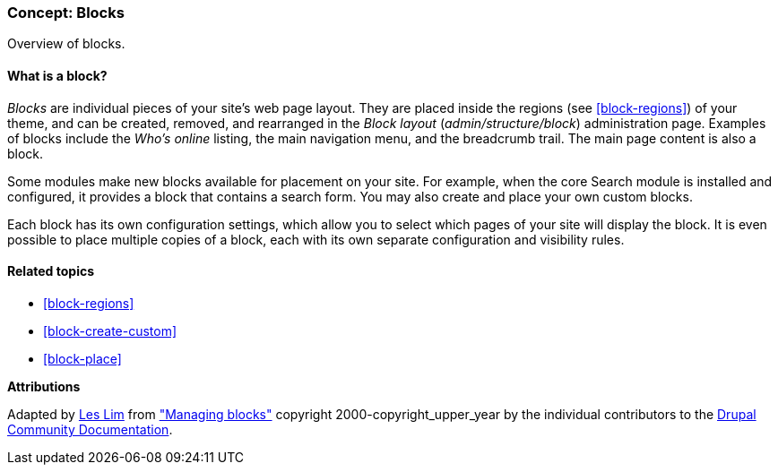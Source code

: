 [[block-concept]]

=== Concept: Blocks

[role="summary"]
Overview of blocks.

(((Block,overview)))

//==== Prerequisite knowledge

==== What is a block?

_Blocks_ are individual pieces of your site's web page layout. They are placed
inside the regions (see <<block-regions>>) of your theme, and can be created,
removed, and rearranged in the _Block layout_ (_admin/structure/block_)
administration page.  Examples of blocks include the _Who's online_ listing, the
main navigation menu, and the breadcrumb trail. The main page content is also a
block.

Some modules make new blocks available for placement on your site. For example,
when the core Search module is installed and configured, it provides a block
that contains a search form. You may also create and place your own custom
blocks.

Each block has its own configuration settings, which allow you to select
which pages of your site will display the block. It is even possible to place
multiple copies of a block, each with its own separate configuration and
visibility rules.

==== Related topics

* <<block-regions>>
* <<block-create-custom>>
* <<block-place>>

//==== Additional resources


*Attributions*

Adapted by https://www.drupal.org/u/les-lim[Les Lim] from
https://www.drupal.org/docs/core-modules-and-themes/core-modules/block-module/managing-blocks["Managing blocks"]
copyright 2000-copyright_upper_year by the individual contributors to the
https://www.drupal.org/documentation[Drupal Community Documentation].
